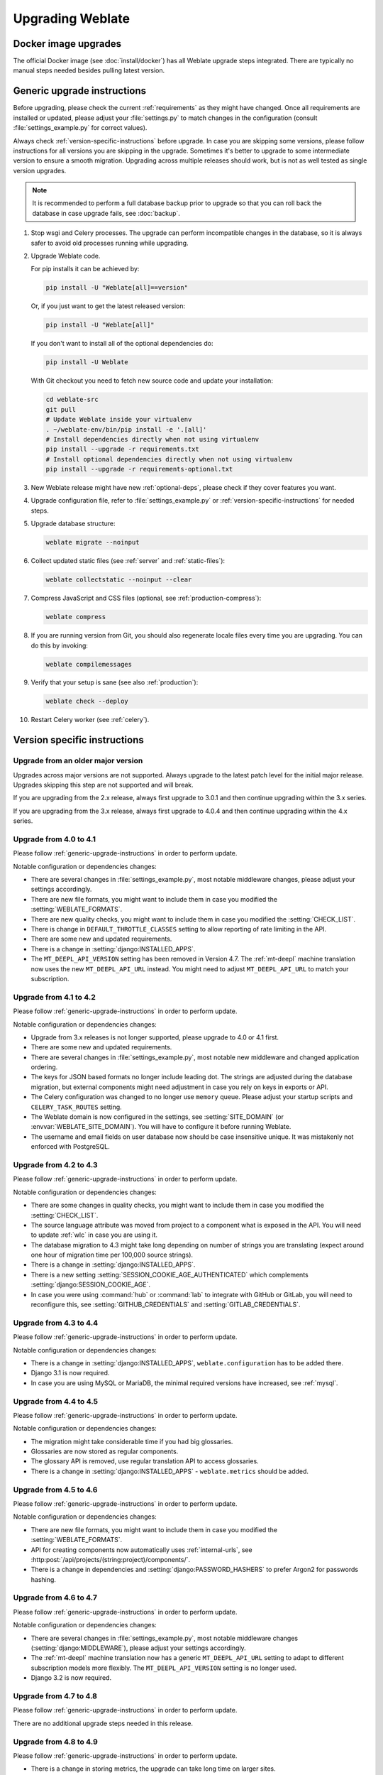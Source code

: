 Upgrading Weblate
=================

Docker image upgrades
---------------------

The official Docker image (see :doc:`install/docker`) has all Weblate upgrade steps
integrated. There are typically no manual steps needed besides pulling latest version.

.. seealso::

   :ref:`upgrading-docker`

.. _generic-upgrade-instructions:

Generic upgrade instructions
----------------------------

Before upgrading, please check the current :ref:`requirements` as they might have
changed. Once all requirements are installed or updated, please adjust your
:file:`settings.py` to match changes in the configuration (consult
:file:`settings_example.py` for correct values).

Always check :ref:`version-specific-instructions` before upgrade. In case you
are skipping some versions, please follow instructions for all versions you are
skipping in the upgrade. Sometimes it's better to upgrade to some intermediate
version to ensure a smooth migration. Upgrading across multiple releases should
work, but is not as well tested as single version upgrades.

.. note::

    It is recommended to perform a full database backup prior to upgrade so that you
    can roll back the database in case upgrade fails, see :doc:`backup`.

#. Stop wsgi and Celery processes. The upgrade can perform incompatible changes in the
   database, so it is always safer to avoid old processes running while upgrading.

#. Upgrade Weblate code.

   For pip installs it can be achieved by:

   .. code-block:: sh

      pip install -U "Weblate[all]==version"

   Or, if you just want to get the latest released version:

   .. code-block:: sh

      pip install -U "Weblate[all]"

   If you don't want to install all of the optional dependencies do:

   .. code-block:: sh

      pip install -U Weblate

   With Git checkout you need to fetch new source code and update your installation:

   .. code-block:: sh

        cd weblate-src
        git pull
        # Update Weblate inside your virtualenv
        . ~/weblate-env/bin/pip install -e '.[all]'
        # Install dependencies directly when not using virtualenv
        pip install --upgrade -r requirements.txt
        # Install optional dependencies directly when not using virtualenv
        pip install --upgrade -r requirements-optional.txt

#. New Weblate release might have new :ref:`optional-deps`, please check if they cover
   features you want.

#. Upgrade configuration file, refer to :file:`settings_example.py` or
   :ref:`version-specific-instructions` for needed steps.

#. Upgrade database structure:

   .. code-block:: sh

        weblate migrate --noinput

#. Collect updated static files (see :ref:`server` and :ref:`static-files`):

   .. code-block:: sh

        weblate collectstatic --noinput --clear

#. Compress JavaScript and CSS files (optional, see :ref:`production-compress`):

   .. code-block:: sh

        weblate compress

#. If you are running version from Git, you should also regenerate locale files
   every time you are upgrading. You can do this by invoking:

   .. code-block:: sh

        weblate compilemessages

#. Verify that your setup is sane (see also :ref:`production`):

   .. code-block:: sh

        weblate check --deploy

#. Restart Celery worker (see :ref:`celery`).


.. _version-specific-instructions:

Version specific instructions
-----------------------------

Upgrade from an older major version
~~~~~~~~~~~~~~~~~~~~~~~~~~~~~~~~

Upgrades across major versions are not supported. Always upgrade to the latest
patch level for the initial major release. Upgrades skipping this step are not
supported and will break.

If you are upgrading from the 2.x release, always first upgrade to 3.0.1 
and then continue upgrading within the 3.x series.

If you are upgrading from the 3.x release, always first upgrade to 4.0.4 
and then continue upgrading within the 4.x series.

.. seealso::

   `Upgrade from 2.20 to 3.0 in Weblate 3.0 documentation <https://docs.weblate.org/en/weblate-3.0.1/admin/upgrade.html#upgrade-3>`_,
   `Upgrade from 3.11 to 4.0 in Weblate 4.0 documentation <https://docs.weblate.org/en/weblate-4.0.4/admin/upgrade.html#upgrade-from-3-11-to-4-0>`_

Upgrade from 4.0 to 4.1
~~~~~~~~~~~~~~~~~~~~~~~

Please follow :ref:`generic-upgrade-instructions` in order to perform update.

Notable configuration or dependencies changes:

* There are several changes in :file:`settings_example.py`, most notable middleware changes, please adjust your settings accordingly.
* There are new file formats, you might want to include them in case you modified the :setting:`WEBLATE_FORMATS`.
* There are new quality checks, you might want to include them in case you modified the :setting:`CHECK_LIST`.
* There is change in ``DEFAULT_THROTTLE_CLASSES`` setting to allow reporting of rate limiting in the API.
* There are some new and updated requirements.
* There is a change in :setting:`django:INSTALLED_APPS`.
* The ``MT_DEEPL_API_VERSION`` setting has been removed in Version 4.7. The :ref:`mt-deepl` machine translation now uses the new ``MT_DEEPL_API_URL`` instead. You might need to adjust ``MT_DEEPL_API_URL`` to match your subscription.

.. seealso:: :ref:`generic-upgrade-instructions`

Upgrade from 4.1 to 4.2
~~~~~~~~~~~~~~~~~~~~~~~

Please follow :ref:`generic-upgrade-instructions` in order to perform update.

Notable configuration or dependencies changes:

* Upgrade from 3.x releases is not longer supported, please upgrade to 4.0 or 4.1 first.
* There are some new and updated requirements.
* There are several changes in :file:`settings_example.py`, most notable new middleware and changed application ordering.
* The keys for JSON based formats no longer include leading dot. The strings are adjusted during the database migration, but external components might need adjustment in case you rely on keys in exports or API.
* The Celery configuration was changed to no longer use ``memory`` queue. Please adjust your startup scripts and ``CELERY_TASK_ROUTES`` setting.
* The Weblate domain is now configured in the settings, see :setting:`SITE_DOMAIN` (or :envvar:`WEBLATE_SITE_DOMAIN`). You will have to configure it before running Weblate.
* The username and email fields on user database now should be case insensitive unique. It was mistakenly not enforced with PostgreSQL.

.. seealso:: :ref:`generic-upgrade-instructions`

Upgrade from 4.2 to 4.3
~~~~~~~~~~~~~~~~~~~~~~~

Please follow :ref:`generic-upgrade-instructions` in order to perform update.

Notable configuration or dependencies changes:

* There are some changes in quality checks, you might want to include them in case you modified the :setting:`CHECK_LIST`.
* The source language attribute was moved from project to a component what is exposed in the API. You will need to update :ref:`wlc` in case you are using it.
* The database migration to 4.3 might take long depending on number of strings you are translating (expect around one hour of migration time per 100,000 source strings).
* There is a change in :setting:`django:INSTALLED_APPS`.
* There is a new setting :setting:`SESSION_COOKIE_AGE_AUTHENTICATED` which complements :setting:`django:SESSION_COOKIE_AGE`.
* In case you were using :command:`hub` or :command:`lab` to integrate with GitHub or GitLab, you will need to reconfigure this, see :setting:`GITHUB_CREDENTIALS` and :setting:`GITLAB_CREDENTIALS`.

.. versionchanged:: 4.3.1

   * The Celery configuration was changed to add ``memory`` queue. Please adjust your startup scripts and ``CELERY_TASK_ROUTES`` setting.

.. versionchanged:: 4.3.2

   * The ``post_update`` method of add-ons now takes extra ``skip_push`` parameter.

.. seealso:: :ref:`generic-upgrade-instructions`

Upgrade from 4.3 to 4.4
~~~~~~~~~~~~~~~~~~~~~~~

Please follow :ref:`generic-upgrade-instructions` in order to perform update.

Notable configuration or dependencies changes:

* There is a change in :setting:`django:INSTALLED_APPS`, ``weblate.configuration`` has to be added there.
* Django 3.1 is now required.
* In case you are using MySQL or MariaDB, the minimal required versions have increased, see :ref:`mysql`.

.. versionchanged:: 4.4.1

   * :ref:`mono_gettext` now uses both ``msgid`` and ``msgctxt`` when present. This will change identification of translation strings in such files breaking links to Weblate extended data such as screenshots or review states. Please make sure you commit pending changes in such files prior upgrading and it is recommended to force loading of affected component using :wladmin:`loadpo`.
   * Increased minimal required version of translate-toolkit to address several file format issues.

.. seealso:: :ref:`generic-upgrade-instructions`

Upgrade from 4.4 to 4.5
~~~~~~~~~~~~~~~~~~~~~~~

Please follow :ref:`generic-upgrade-instructions` in order to perform update.

Notable configuration or dependencies changes:

* The migration might take considerable time if you had big glossaries.
* Glossaries are now stored as regular components.
* The glossary API is removed, use regular translation API to access glossaries.
* There is a change in :setting:`django:INSTALLED_APPS` - ``weblate.metrics`` should be added.

.. versionchanged:: 4.5.1

   * There is a new dependency on the `pyahocorasick` module.

.. seealso:: :ref:`generic-upgrade-instructions`

Upgrade from 4.5 to 4.6
~~~~~~~~~~~~~~~~~~~~~~~

Please follow :ref:`generic-upgrade-instructions` in order to perform update.

Notable configuration or dependencies changes:

* There are new file formats, you might want to include them in case you modified the :setting:`WEBLATE_FORMATS`.
* API for creating components now automatically uses :ref:`internal-urls`, see :http:post:`/api/projects/(string:project)/components/`.
* There is a change in dependencies and :setting:`django:PASSWORD_HASHERS` to prefer Argon2 for passwords hashing.

.. seealso:: :ref:`generic-upgrade-instructions`

Upgrade from 4.6 to 4.7
~~~~~~~~~~~~~~~~~~~~~~~

Please follow :ref:`generic-upgrade-instructions` in order to perform update.

Notable configuration or dependencies changes:

* There are several changes in :file:`settings_example.py`, most notable middleware changes (:setting:`django:MIDDLEWARE`), please adjust your settings accordingly.
* The :ref:`mt-deepl` machine translation now has a generic ``MT_DEEPL_API_URL`` setting to adapt to different subscription models more flexibly.
  The ``MT_DEEPL_API_VERSION`` setting is no longer used.
* Django 3.2 is now required.

.. seealso:: :ref:`generic-upgrade-instructions`

Upgrade from 4.7 to 4.8
~~~~~~~~~~~~~~~~~~~~~~~

Please follow :ref:`generic-upgrade-instructions` in order to perform update.

There are no additional upgrade steps needed in this release.

.. seealso:: :ref:`generic-upgrade-instructions`

Upgrade from 4.8 to 4.9
~~~~~~~~~~~~~~~~~~~~~~~

Please follow :ref:`generic-upgrade-instructions` in order to perform update.

* There is a change in storing metrics, the upgrade can take long time on larger sites.

.. seealso:: :ref:`generic-upgrade-instructions`

.. _upgrade-4.10:

Upgrade from 4.9 to 4.10
~~~~~~~~~~~~~~~~~~~~~~~~

Please follow :ref:`generic-upgrade-instructions` in order to perform update.

* There is a change in per-project groups, the upgrade can take long time on sites with thousands of projects.

* Django 4.0 has made some incompatible changes, see
  :ref:`django:backwards-incompatible-4.0`. Weblate still supports Django 3.2
  for now, in case any of these are problematic. Most notable changes which
  might affect Weblate:

  * Dropped support for PostgreSQL 9.6, Django 4.0 supports PostgreSQL 10 and higher.
  * Format of :setting:`django:CSRF_TRUSTED_ORIGINS` was changed.

* The Docker container now uses Django 4.0, see above for changes.

.. seealso:: :ref:`generic-upgrade-instructions`

Upgrade from 4.10 to 4.11
~~~~~~~~~~~~~~~~~~~~~~~~~

Please follow :ref:`generic-upgrade-instructions` in order to perform update.

* Weblate now requires Python 3.7 or newer.
* The implementation of :ref:`manage-acl` has changed, removing the project
  prefix from the group names. This affects API users.
* Weblate now uses ``charset-normalizer`` instead of ``chardet`` module for character set detection.
* **Changed in 4.11.1:** There is a change in ``REST_FRAMEWORK`` setting (removal of one of the backends in ``DEFAULT_AUTHENTICATION_CLASSES``).

.. seealso:: :ref:`generic-upgrade-instructions`

Upgrade from 4.11 to 4.12
~~~~~~~~~~~~~~~~~~~~~~~~~

Please follow :ref:`generic-upgrade-instructions` in order to perform update.

* There are no special steps required.

.. seealso:: :ref:`generic-upgrade-instructions`

Upgrade from 4.12 to 4.13
~~~~~~~~~~~~~~~~~~~~~~~~~

Please follow :ref:`generic-upgrade-instructions` in order to perform update.

* The :ref:`languages` are now automatically updated on upgrade, use :setting:`UPDATE_LANGUAGES` to disable that.
* Handling of context and location has been changed for :ref:`winrc`,
  :ref:`html`, :ref:`idml`, and :ref:`txt` file formats. In most cases the
  context is now shown as location.
* The machine translation services are now configured using the user interface,
  settings from the configuration file will be imported during the database
  migration.

.. seealso:: :ref:`generic-upgrade-instructions`

.. _up-4-14:

Upgrade from 4.13 to 4.14
~~~~~~~~~~~~~~~~~~~~~~~~~

Please follow :ref:`generic-upgrade-instructions` in order to perform update.

* The Java formatting checks now match GNU gettext flags. The flags set in
  Weblate will be automatically migrated, but third-party scripts will need to
  use ``java-printf-format`` instead of ``java-format`` and ``java-format``
  instead of ``java-messageformat``.
* The `jellyfish` dependency has been replaced by `rapidfuzz`.
* **Changed in 4.14.2:** Deprecated insecure configuration of VCS service API
  keys via _TOKEN/_USERNAME configuration instead of _CREDENTIALS list. In
  Docker, please add matching _HOST directive. For example see
  :envvar:`WEBLATE_GITHUB_HOST` and :setting:`GITHUB_CREDENTIALS`.

.. seealso:: :ref:`generic-upgrade-instructions`

Upgrade from 4.14 to 4.15
~~~~~~~~~~~~~~~~~~~~~~~~~

Please follow :ref:`generic-upgrade-instructions` in order to perform update.

* Weblate now requires ``btree_gin`` extension in PostgreSQL. The migration process
  will install it if it has sufficient privileges. See :ref:`dbsetup-postgres` for manual setup.
* The Docker image no longer enables debug mode by default. In case you want
  it, enable it in the environment using :envvar:`WEBLATE_DEBUG`.
* The database migration make take hours on larger instances due to recreating some
  of the indexes.
* **Changed in 4.15.1:** The default value for ``DEFAULT_PAGINATION_CLASS`` in
  rest framework settings was changed.

.. seealso:: :ref:`generic-upgrade-instructions`

Upgrade from 4.15 to 4.16
~~~~~~~~~~~~~~~~~~~~~~~~~

Please follow :ref:`generic-upgrade-instructions` in order to perform update.

* Celery beat is now storing the tasks schedule in the database,
  ``CELERY_BEAT_SCHEDULER`` and :setting:`django:INSTALLED_APPS` need to be
  changed for that.
* The deprecated VCS setting for credentials is no longer supported, see :ref:`up-4-14`.
* Upgrade of `django-crispy-forms` requires changes in :setting:`django:INSTALLED_APPS`.
* Integration of `django-cors-headers` requires changes in :setting:`django:INSTALLED_APPS` and :setting:`django:MIDDLEWARE`.

.. seealso:: :ref:`generic-upgrade-instructions`

Upgrade from 4.16 to 4.17
~~~~~~~~~~~~~~~~~~~~~~~~~

Please follow :ref:`generic-upgrade-instructions` in order to perform update.

* Migration to rewritten metrics storage might take considerable time on larger
  Weblate instance (expect around 15 minutes per GB of ``metrics_metric``
  table). To reduce downtime, you can copy
  :file:`weblate/metrics/migrations/*.py` from Weblate 4.17 to 4.16 and start
  the migration in the background. Once it is completed, perform full upgrade
  as usual.
* Docker container now requires PostgreSQL 12 or newer, please see
  :ref:`docker-postgres-upgrade` for upgrade instructions. Weblate itself
  supports older versions as well, when appropriate Django version is installed.

.. warning::

   Migration on MySQL will try to load all metrics into memory due to
   limitation of the Python database driver. You might need to prune metrics
   prior to migration if you want to continue using MySQL. Please consider
   switching to PostgreSQL, see :ref:`database-migration`.

.. seealso:: :ref:`generic-upgrade-instructions`

Upgrade from 4.17 to 4.18
~~~~~~~~~~~~~~~~~~~~~~~~~

Please follow :ref:`generic-upgrade-instructions` in order to perform update.

* Dropped support for PostgreSQL 10, 11, MySQL 5.7 and MariaDB 10.2, 10.3.
* Dropped support for Python 3.7.
* The :ref:`fluent` format changed identification of some strings, you might
  need to force reloading of the translation files to see the changes.
* There are several changes in :file:`settings_example.py`, most notable is change in ``COMPRESS_OFFLINE_CONTEXT``, please adjust your settings accordingly.

.. seealso:: :ref:`generic-upgrade-instructions`

Upgrade from 4.18 to 5.0
~~~~~~~~~~~~~~~~~~~~~~~~

Please follow :ref:`generic-upgrade-instructions` in order to perform update.

* There are several changes in :file:`settings_example.py`, most notable is change in ``CACHES``, please adjust your settings accordingly.

.. seealso:: :ref:`generic-upgrade-instructions`

.. _py3:

Upgrading from Python 2 to Python 3
-----------------------------------

Weblate no longer supports Python older than 3.6. In case you are still running
on older version, please perform migration to Python 3 first on existing
version and upgrade later. See `Upgrading from Python 2 to Python 3 in the Weblate
3.11.1 documentation
<https://docs.weblate.org/en/weblate-3.11.1/admin/upgrade.html#upgrading-from-python-2-to-python-3>`_.

.. _database-migration:

Migrating from other databases to PostgreSQL
--------------------------------------------

If you are running Weblate on other dabatase than PostgreSQL, you should
consider migrating to PostgreSQL as Weblate performs best with it. The following
steps will guide you in migrating your data between the databases. Please
remember to stop both web and Celery servers prior to the migration, otherwise
you might end up with inconsistent data.

Creating a database in PostgreSQL
~~~~~~~~~~~~~~~~~~~~~~~~~~~~~~~~~

It is usually a good idea to run Weblate in a separate database, and separate user account:

.. code-block:: sh

    # If PostgreSQL was not installed before, set the main password
    sudo -u postgres psql postgres -c "\password postgres"

    # Create a database user called "weblate"
    sudo -u postgres createuser -D -P weblate

    # Create the database "weblate" owned by "weblate"
    sudo -u postgres createdb -E UTF8 -O weblate weblate

Migrating using Django JSON dumps
~~~~~~~~~~~~~~~~~~~~~~~~~~~~~~~~~

The simplest approach for migration is to utilize Django JSON dumps. This works well for smaller installations. On bigger sites you might want to use pgloader instead, see :ref:`pgloader-migration`.

1. Add PostgreSQL as additional database connection to the :file:`settings.py`:

.. code-block:: python

    DATABASES = {
        "default": {
            # Database engine
            "ENGINE": "django.db.backends.mysql",
            # Database name
            "NAME": "weblate",
            # Database user
            "USER": "weblate",
            # Database password
            "PASSWORD": "password",
            # Set to empty string for localhost
            "HOST": "database.example.com",
            # Set to empty string for default
            "PORT": "",
            # Additional database options
            "OPTIONS": {
                # In case of using an older MySQL server, which has MyISAM as a default storage
                # 'init_command': 'SET storage_engine=INNODB',
                # Uncomment for MySQL older than 5.7:
                # 'init_command': "SET sql_mode='STRICT_TRANS_TABLES'",
                # If your server supports it, see the Unicode issues above
                "charset": "utf8mb4",
                # Change connection timeout in case you get MySQL gone away error:
                "connect_timeout": 28800,
            },
        },
        "postgresql": {
            # Database engine
            "ENGINE": "django.db.backends.postgresql",
            # Database name
            "NAME": "weblate",
            # Database user
            "USER": "weblate",
            # Database password
            "PASSWORD": "password",
            # Set to empty string for localhost
            "HOST": "database.example.com",
            # Set to empty string for default
            "PORT": "",
        },
    }

2. Run migrations and drop any data inserted into the tables:

.. code-block:: sh

   weblate migrate --database=postgresql
   weblate sqlflush --database=postgresql | weblate dbshell --database=postgresql

3. Dump legacy database and import to PostgreSQL

.. code-block:: sh

   weblate dumpdata --all --output weblate.json
   weblate loaddata weblate.json --database=postgresql

4. Adjust :setting:`django:DATABASES` to use just PostgreSQL database as default,
   remove legacy connection.

Weblate should be now ready to run from the PostgreSQL database.

.. _pgloader-migration:

Migrating to PostgreSQL using pgloader
~~~~~~~~~~~~~~~~~~~~~~~~~~~~~~~~~~~~~~

The `pgloader`_ is a generic migration tool to migrate data to PostgreSQL. You can use it to migrate Weblate database.

1. Adjust your :file:`settings.py` to use PostgreSQL as a database.

2. Migrate the schema in the PostgreSQL database:

   .. code-block:: sh

       weblate migrate
       weblate sqlflush | weblate dbshell

3. Run the pgloader to transfer the data. The following script can be used to migrate the database, but you might want to learn more about `pgloader`_ to understand what it does and tweak it to match your setup:

   .. code-block:: postgresql

       LOAD DATABASE
            FROM      mysql://weblate:password@localhost/weblate
            INTO postgresql://weblate:password@localhost/weblate

       WITH include no drop, truncate, create no tables, create no indexes, no foreign keys, disable triggers, reset sequences, data only

       ALTER SCHEMA 'weblate' RENAME TO 'public'
       ;


.. _pgloader: https://pgloader.io/

.. _pootle-migration:

Migrating from Pootle
---------------------

As Weblate was originally written as replacement from Pootle, it is supported
to migrate user accounts from Pootle. You can dump the users from Pootle and
import them using :wladmin:`importusers`.
